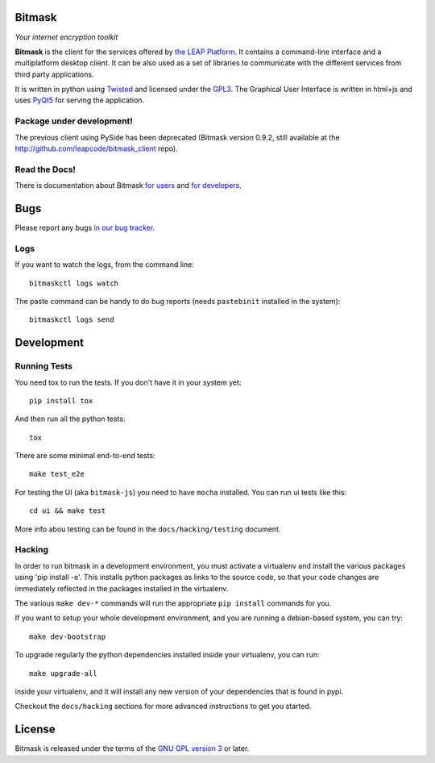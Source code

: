 Bitmask
===========================================================

*Your internet encryption toolkit*

.. image:: https://badge.fury.io/py/leap.bitmask.svg
    :target: http://badge.fury.io/py/leap.bitmask
.. image:: https://0xacab.org/leap/bitmask-dev/badges/master/build.svg
    :target: https://0xacab.org/leap/bitmask-dev/pipelines
.. image:: https://readthedocs.org/projects/bitmask/badge/?version=latest
   :target: http://bitmask.readthedocs.io/en/latest/?badge=latest
   :alt: Documentation Status
.. image:: https://img.shields.io/badge/IRC-leap-blue.svg
   :target: http://webchat.freenode.net/?channels=%23leap&uio=d4
   :alt: IRC
.. image:: https://img.shields.io/badge/IRC-bitmask_(es)-blue.svg
   :target: http://webchat.freenode.net/?channels=%23bitmask-es&uio=d4
   :alt: IRC-es


**Bitmask** is the client for the services offered by `the LEAP Platform`_. It
contains a command-line interface and a multiplatform desktop client. It can be
also used as a set of libraries to communicate with the different services from
third party applications.

It is written in python using `Twisted`_  and licensed under the `GPL3`_. The
Graphical User Interface is written in html+js and uses `PyQt5`_ for serving
the application.

.. _`the LEAP Platform`: https://github.com/leapcode/leap_platform
.. _`Twisted`: https://twistedmatrix.com
.. _`PyQt5`: https://pypi.python.org/pypi/PyQt5
.. _`GPL3`: http://www.gnu.org/licenses/gpl.txt

Package under development!
-----------------------------------------------------------

The previous client using PySide has been deprecated (Bitmask version 0.9.2,
still available at the http://github.com/leapcode/bitmask_client repo).


Read the Docs!
-----------------------------------------------------------

There is documentation about Bitmask `for users`_ and `for developers`_.

.. _`for users`: https://leap.se/en/docs/client
.. _`for developers`: https://bitmask.rtfd.io

Bugs
===========================================================

Please report any bugs `in our bug tracker`_.

.. _`in our bug tracker`: https://0xacab.org/leap/bitmask-dev/issues/

Logs
----

If you want to watch the logs, from the command line::

  bitmaskctl logs watch

The paste command can be handy to do bug reports (needs ``pastebinit`` installed
in the system)::

  bitmaskctl logs send


Development
===========================================================

Running Tests
-----------------------------------------------------------

You need tox to run the tests. If you don't have it in your system yet::

  pip install tox

And then run all the python tests::

  tox

There are some minimal end-to-end tests::

  make test_e2e

For testing the UI (aka ``bitmask-js``) you need to have ``mocha``
installed. You can run ui tests like this::

  cd ui && make test

More info abou testing can be found in the ``docs/hacking/testing`` document.


Hacking
-----------------------------------------------------------

In order to run bitmask in a development environment, you must activate a
virtualenv and install the various packages using 'pip install -e'. This
installs python packages as links to the source code, so that your code
changes are immediately reflected in the packages installed in the
virtualenv.

The various ``make dev-*`` commands will run the appropriate ``pip install``
commands for you.

If you want to setup your whole development environment, and you are running a
debian-based system, you can try::

  make dev-bootstrap

To upgrade regularly the python dependencies installed inside your virtualenv,
you can run::

  make upgrade-all

inside your virtualenv, and it will install any new version of your
dependencies that is found in pypi.

Checkout the ``docs/hacking`` sections for more advanced instructions to get
you started.


License
===========================================================

.. image:: https://raw.github.com/leapcode/bitmask_client/develop/docs/user/gpl.png

Bitmask is released under the terms of the `GNU GPL version 3`_ or later.

.. _`GNU GPL version 3`: http://www.gnu.org/licenses/gpl.txt

